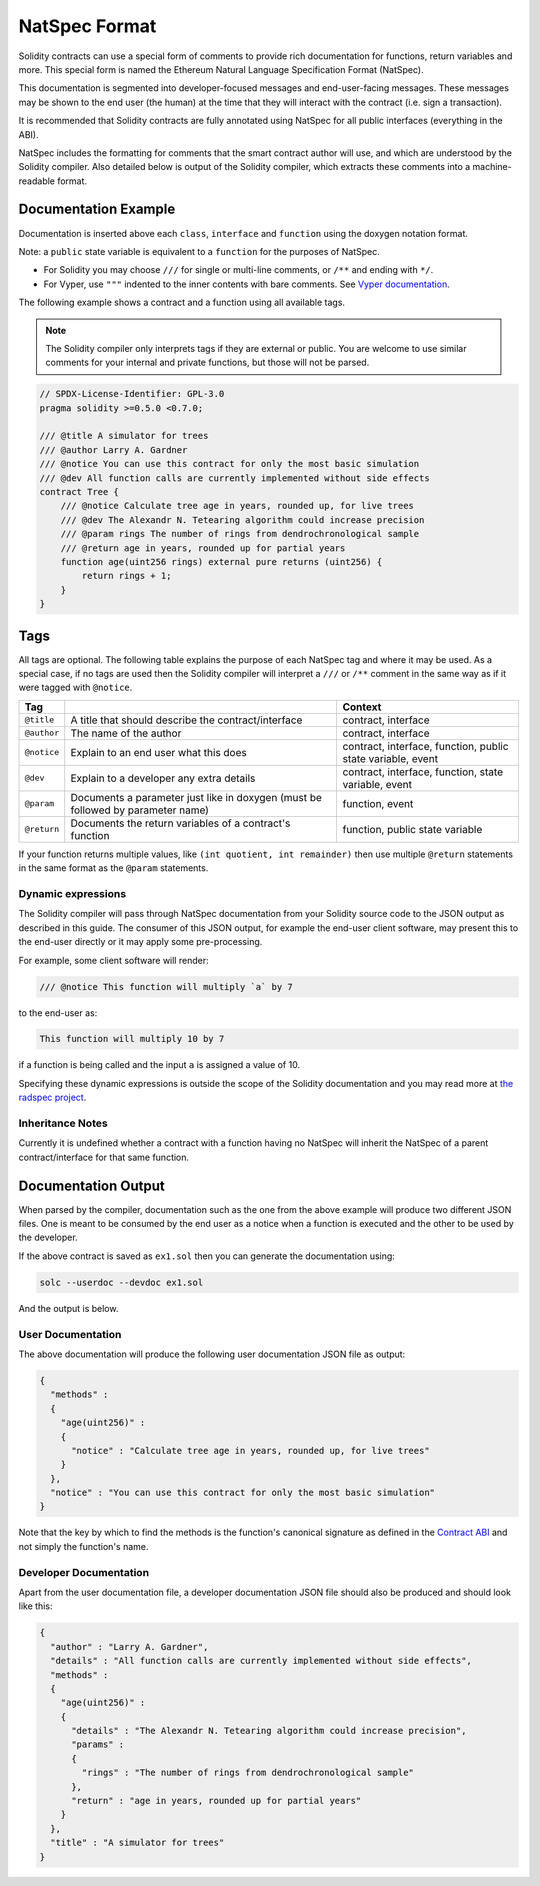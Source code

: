 .. _natspec:

##############
NatSpec Format
##############

Solidity contracts can use a special form of comments to provide rich
documentation for functions, return variables and more. This special form is
named the Ethereum Natural Language Specification Format (NatSpec).

This documentation is segmented into developer-focused messages and end-user-facing
messages. These messages may be shown to the end user (the human) at the
time that they will interact with the contract (i.e. sign a transaction).

It is recommended that Solidity contracts are fully annotated using NatSpec for
all public interfaces (everything in the ABI).

NatSpec includes the formatting for comments that the smart contract author will
use, and which are understood by the Solidity compiler. Also detailed below is
output of the Solidity compiler, which extracts these comments into a machine-readable
format.

.. _header-doc-example:

Documentation Example
=====================

Documentation is inserted above each ``class``, ``interface`` and
``function`` using the doxygen notation format.

Note: a ``public`` state variable is equivalent to a ``function``
for the purposes of NatSpec.

-  For Solidity you may choose ``///`` for single or multi-line
   comments, or ``/**`` and ending with ``*/``.

-  For Vyper, use ``"""`` indented to the inner contents with bare
   comments. See `Vyper
   documentation <https://vyper.readthedocs.io/en/latest/structure-of-a-contract.html#natspec-metadata>`__.

The following example shows a contract and a function using all available tags.

.. note::

  The Solidity compiler only interprets tags if they are external or
  public. You are welcome to use similar comments for your internal and
  private functions, but those will not be parsed.

.. code:: solidity

    // SPDX-License-Identifier: GPL-3.0
    pragma solidity >=0.5.0 <0.7.0;

    /// @title A simulator for trees
    /// @author Larry A. Gardner
    /// @notice You can use this contract for only the most basic simulation
    /// @dev All function calls are currently implemented without side effects
    contract Tree {
        /// @notice Calculate tree age in years, rounded up, for live trees
        /// @dev The Alexandr N. Tetearing algorithm could increase precision
        /// @param rings The number of rings from dendrochronological sample
        /// @return age in years, rounded up for partial years
        function age(uint256 rings) external pure returns (uint256) {
            return rings + 1;
        }
    }

.. _header-tags:

Tags
====

All tags are optional. The following table explains the purpose of each
NatSpec tag and where it may be used. As a special case, if no tags are
used then the Solidity compiler will interpret a ``///`` or ``/**`` comment
in the same way as if it were tagged with ``@notice``.

=========== =============================================================================== =============================
Tag                                                                                         Context
=========== =============================================================================== =============================
``@title``  A title that should describe the contract/interface                             contract, interface
``@author`` The name of the author                                                          contract, interface
``@notice`` Explain to an end user what this does                                           contract, interface, function, public state variable, event
``@dev``    Explain to a developer any extra details                                        contract, interface, function, state variable, event
``@param``  Documents a parameter just like in doxygen (must be followed by parameter name) function, event
``@return`` Documents the return variables of a contract's function                         function, public state variable
=========== =============================================================================== =============================

If your function returns multiple values, like ``(int quotient, int remainder)``
then use multiple ``@return`` statements in the same format as the
``@param`` statements.

.. _header-dynamic:

Dynamic expressions
-------------------

The Solidity compiler will pass through NatSpec documentation from your Solidity
source code to the JSON output as described in this guide. The consumer of this
JSON output, for example the end-user client software, may present this to the end-user directly or it may apply some pre-processing.

For example, some client software will render:

.. code:: solidity

   /// @notice This function will multiply `a` by 7

to the end-user as:

.. code:: text

    This function will multiply 10 by 7

if a function is being called and the input ``a`` is assigned a value of 10.

Specifying these dynamic expressions is outside the scope of the Solidity
documentation and you may read more at
`the radspec project <https://github.com/aragon/radspec>`__.

.. _header-inheritance:

Inheritance Notes
-----------------

Currently it is undefined whether a contract with a function having no
NatSpec will inherit the NatSpec of a parent contract/interface for that
same function.

.. _header-output:

Documentation Output
====================

When parsed by the compiler, documentation such as the one from the
above example will produce two different JSON files. One is meant to be
consumed by the end user as a notice when a function is executed and the
other to be used by the developer.

If the above contract is saved as ``ex1.sol`` then you can generate the
documentation using:

.. code::

   solc --userdoc --devdoc ex1.sol

And the output is below.

.. _header-user-doc:

User Documentation
------------------

The above documentation will produce the following user documentation
JSON file as output:

.. code::

    {
      "methods" :
      {
        "age(uint256)" :
        {
          "notice" : "Calculate tree age in years, rounded up, for live trees"
        }
      },
      "notice" : "You can use this contract for only the most basic simulation"
    }

Note that the key by which to find the methods is the function's
canonical signature as defined in the `Contract
ABI <Ethereum-Contract-ABI#signature>`__ and not simply the function's
name.

.. _header-developer-doc:

Developer Documentation
-----------------------

Apart from the user documentation file, a developer documentation JSON
file should also be produced and should look like this:

.. code::

    {
      "author" : "Larry A. Gardner",
      "details" : "All function calls are currently implemented without side effects",
      "methods" :
      {
        "age(uint256)" :
        {
          "details" : "The Alexandr N. Tetearing algorithm could increase precision",
          "params" :
          {
            "rings" : "The number of rings from dendrochronological sample"
          },
          "return" : "age in years, rounded up for partial years"
        }
      },
      "title" : "A simulator for trees"
    }
